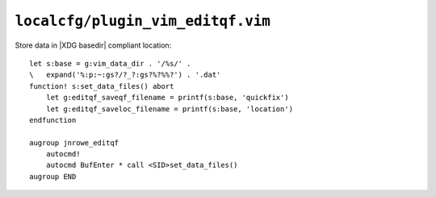 ``localcfg/plugin_vim_editqf.vim``
==================================

Store data in |XDG basedir| compliant location::

    let s:base = g:vim_data_dir . '/%s/' .
    \   expand('%:p:~:gs?/?_?:gs?%?%%?') . '.dat'
    function! s:set_data_files() abort
        let g:editqf_saveqf_filename = printf(s:base, 'quickfix')
        let g:editqf_saveloc_filename = printf(s:base, 'location')
    endfunction

    augroup jnrowe_editqf
        autocmd!
        autocmd BufEnter * call <SID>set_data_files()
    augroup END
